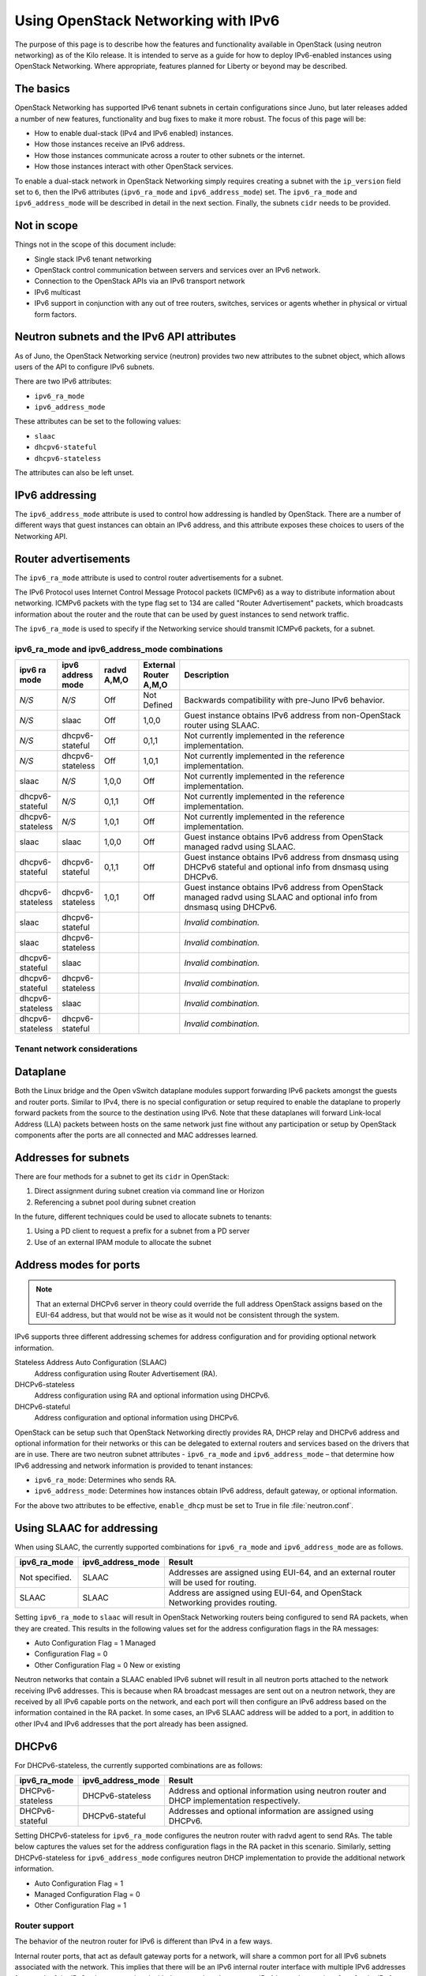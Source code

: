 ====================================
Using OpenStack Networking with IPv6
====================================

The purpose of this page is to describe how the features and
functionality available in OpenStack (using neutron networking) as of
the Kilo release. It is intended to serve as a guide for how to deploy
IPv6-enabled instances using OpenStack Networking. Where appropriate,
features planned for Liberty or beyond may be described.

The basics
~~~~~~~~~~

OpenStack Networking has supported IPv6 tenant subnets in certain
configurations since Juno, but later releases added a number of new
features, functionality and bug fixes to make it more robust. The
focus of this page will be:

* How to enable dual-stack (IPv4 and IPv6 enabled) instances.
* How those instances receive an IPv6 address.
* How those instances communicate across a router to other subnets or
  the internet.
* How those instances interact with other OpenStack services.

To enable a dual-stack network in OpenStack Networking simply requires
creating a subnet with the ``ip_version`` field set to ``6``, then the
IPv6 attributes (``ipv6_ra_mode`` and ``ipv6_address_mode``) set.  The
``ipv6_ra_mode`` and ``ipv6_address_mode`` will be described in detail in
the next section. Finally, the subnets ``cidr`` needs to be provided.

Not in scope
~~~~~~~~~~~~

Things not in the scope of this document include:

* Single stack IPv6 tenant networking
* OpenStack control communication between servers and services over an IPv6
  network.
* Connection to the OpenStack APIs via an IPv6 transport network
* IPv6 multicast
* IPv6 support in conjunction with any out of tree routers, switches, services
  or agents whether in physical or virtual form factors.


Neutron subnets and the IPv6 API attributes
~~~~~~~~~~~~~~~~~~~~~~~~~~~~~~~~~~~~~~~~~~~

As of Juno, the OpenStack Networking service (neutron) provides two
new attributes to the subnet object, which allows users of the API to
configure IPv6 subnets.

There are two IPv6 attributes:

* ``ipv6_ra_mode``
* ``ipv6_address_mode``

These attributes can be set to the following values:

* ``slaac``
* ``dhcpv6-stateful``
* ``dhcpv6-stateless``

The attributes can also be left unset.


IPv6 addressing
~~~~~~~~~~~~~~~

The ``ipv6_address_mode`` attribute is used to control how addressing is
handled by OpenStack. There are a number of different ways that guest
instances can obtain an IPv6 address, and this attribute exposes these
choices to users of the Networking API.


Router advertisements
~~~~~~~~~~~~~~~~~~~~~

The ``ipv6_ra_mode`` attribute is used to control router
advertisements for a subnet.

The IPv6 Protocol uses Internet Control Message Protocol packets
(ICMPv6) as a way to distribute information about networking. ICMPv6
packets with the type flag set to 134 are called "Router
Advertisement" packets, which broadcasts information about the router
and the route that can be used by guest instances to send network
traffic.

The ``ipv6_ra_mode`` is used to specify if the Networking service should
transmit ICMPv6 packets, for a subnet.


ipv6_ra_mode and ipv6_address_mode combinations
-----------------------------------------------

.. list-table::
   :header-rows: 1
   :widths: 10 10 10 10 60

   * - ipv6 ra mode
     - ipv6 address mode
     - radvd A,M,O
     - External Router A,M,O
     - Description
   * - *N/S*
     - *N/S*
     - Off
     - Not Defined
     - Backwards compatibility with pre-Juno IPv6 behavior.
   * - *N/S*
     - slaac
     - Off
     - 1,0,0
     - Guest instance obtains IPv6 address from non-OpenStack router using SLAAC.
   * - *N/S*
     - dhcpv6-stateful
     - Off
     - 0,1,1
     - Not currently implemented in the reference implementation.
   * - *N/S*
     - dhcpv6-stateless
     - Off
     - 1,0,1
     - Not currently implemented in the reference implementation.
   * - slaac
     - *N/S*
     - 1,0,0
     - Off
     - Not currently implemented in the reference implementation.
   * - dhcpv6-stateful
     - *N/S*
     - 0,1,1
     - Off
     - Not currently implemented in the reference implementation.
   * - dhcpv6-stateless
     - *N/S*
     - 1,0,1
     - Off
     - Not currently implemented in the reference implementation.
   * - slaac
     - slaac
     - 1,0,0
     - Off
     - Guest instance obtains IPv6 address from OpenStack managed radvd using SLAAC.
   * - dhcpv6-stateful
     - dhcpv6-stateful
     - 0,1,1
     - Off
     - Guest instance obtains IPv6 address from dnsmasq using DHCPv6
       stateful and optional info from dnsmasq using DHCPv6.
   * - dhcpv6-stateless
     - dhcpv6-stateless
     - 1,0,1
     - Off
     - Guest instance obtains IPv6 address from OpenStack managed
       radvd using SLAAC and optional info from dnsmasq using
       DHCPv6.
   * - slaac
     - dhcpv6-stateful
     -
     -
     - *Invalid combination.*
   * - slaac
     - dhcpv6-stateless
     -
     -
     - *Invalid combination.*
   * - dhcpv6-stateful
     - slaac
     -
     -
     - *Invalid combination.*
   * - dhcpv6-stateful
     - dhcpv6-stateless
     -
     -
     - *Invalid combination.*
   * - dhcpv6-stateless
     - slaac
     -
     -
     - *Invalid combination.*
   * - dhcpv6-stateless
     - dhcpv6-stateful
     -
     -
     - *Invalid combination.*

Tenant network considerations
-----------------------------


Dataplane
~~~~~~~~~

Both the Linux bridge and the Open vSwitch dataplane modules support
forwarding IPv6
packets amongst the guests and router ports. Similar to IPv4, there is no
special configuration or setup required to enable the dataplane to properly
forward packets from the source to the destination using IPv6. Note that these
dataplanes will forward Link-local Address (LLA) packets between hosts on the
same network just fine without any participation or setup by OpenStack
components after the ports are all connected and MAC addresses learned.

Addresses for subnets
~~~~~~~~~~~~~~~~~~~~~

There are four methods for a subnet to get its ``cidr`` in OpenStack:

#. Direct assignment during subnet creation via command line or Horizon
#. Referencing a subnet pool during subnet creation

In the future, different techniques could be used to allocate subnets
to tenants:

#. Using a PD client to request a prefix for a subnet from a PD server
#. Use of an external IPAM module to allocate the subnet

Address modes for ports
~~~~~~~~~~~~~~~~~~~~~~~

.. note:: That an external DHCPv6 server in theory could override the full
          address OpenStack assigns based on the EUI-64 address, but that
          would not be wise as it would not be consistent through the system.

IPv6 supports three different addressing schemes for address configuration and
for providing optional network information.

Stateless Address Auto Configuration (SLAAC)
  Address configuration using Router Advertisement (RA).

DHCPv6-stateless
  Address configuration using RA and optional information
  using DHCPv6.

DHCPv6-stateful
  Address configuration and optional information using DHCPv6.

OpenStack can be setup such that OpenStack Networking directly
provides RA, DHCP
relay and DHCPv6 address and optional information for their networks
or this can be delegated to external routers and services based on the
drivers that are in use. There are two neutron subnet attributes -
``ipv6_ra_mode`` and ``ipv6_address_mode`` – that determine how IPv6
addressing and network information is provided to tenant instances:

* ``ipv6_ra_mode``: Determines who sends RA.
* ``ipv6_address_mode``: Determines how instances obtain IPv6 address,
  default gateway, or optional information.

For the above two attributes to be effective, ``enable_dhcp`` must be
set to True in file :file:`neutron.conf`.

Using SLAAC for addressing
~~~~~~~~~~~~~~~~~~~~~~~~~~

When using SLAAC, the currently supported combinations for ``ipv6_ra_mode`` and
``ipv6_address_mode`` are as follows.

.. list-table::
   :header-rows: 1
   :widths: 10 10 50

   * - ipv6_ra_mode
     - ipv6_address_mode
     - Result
   * - Not specified.
     - SLAAC
     - Addresses are assigned using EUI-64, and an external router
       will be used for routing.
   * - SLAAC
     - SLAAC
     - Address are assigned using EUI-64, and OpenStack Networking
       provides routing.

Setting ``ipv6_ra_mode`` to ``slaac`` will result in OpenStack Networking
routers being configured to send RA packets, when they are created.
This results in the following values set for the address configuration
flags in the RA messages:

* Auto Configuration Flag = 1 Managed
* Configuration Flag = 0
* Other Configuration Flag = 0 New or existing

Neutron networks that contain a SLAAC enabled IPv6 subnet will result
in all neutron ports attached to the network receiving IPv6 addresses.
This is because when RA broadcast messages are sent out on a neutron
network, they are received by all IPv6 capable ports on the network,
and each port will then configure an IPv6 address based on the
information contained in the RA packet. In some cases, an IPv6 SLAAC
address will be added to a port, in addition to other IPv4 and IPv6 addresses
that the port already has been assigned.

DHCPv6
~~~~~~

For DHCPv6-stateless, the currently supported combinations are as
follows:

.. list-table::
   :header-rows: 1
   :widths: 10 10 50

   * - ipv6_ra_mode
     - ipv6_address_mode
     - Result
   * - DHCPv6-stateless
     - DHCPv6-stateless
     - Address and optional information using neutron router and DHCP
       implementation respectively.
   * - DHCPv6-stateful
     - DHCPv6-stateful
     - Addresses and optional information are assigned using DHCPv6.

Setting DHCPv6-stateless for ``ipv6_ra_mode`` configures the neutron
router with radvd agent to send RAs. The table below captures the
values set for the address configuration flags in the RA packet in
this scenario. Similarly, setting DHCPv6-stateless for
``ipv6_address_mode`` configures neutron DHCP implementation to provide
the additional network information.

* Auto Configuration Flag = 1
* Managed Configuration Flag = 0
* Other Configuration Flag = 1

Router support
--------------

The behavior of the neutron router for IPv6 is different than IPv4 in
a few ways.

Internal router ports, that act as default gateway ports for a network, will
share a common port for all IPv6 subnets associated with the network. This
implies that there will be an IPv6 internal router interface with multiple
IPv6 addresses from each of the IPv6 subnets associated with the network and a
separate IPv4 internal router interface for the IPv4 subnet. On the other
hand, external router ports are allowed to have a dual-stack configuration
with both an IPv4 and an IPv6 address assigned to them.

Neutron tenant networks that are assigned Global Unicast Address (GUA) prefixes
and addresses don’t require NAT on the neutron router external gateway port to
access the outside world. As a consequence of the lack of NAT the external
router port doesn’t require a GUA to send and receive to the external networks.
This implies a GUA IPv6 subnet prefix is not necessarily needed for the neutron
external network. By default, a IPv6 LLA associated with the external gateway
port can be used for routing purposes. To handle this scenario, the
implementation of router-gateway-set API in neutron has been modified so
that an IPv6 subnet is not required for the external network that is
associated with the neutron router. The LLA address of the upstream router
can be learned in two ways.

#. In the absence of an upstream RA support, ``ipv6_gateway`` flag can be set
   with the external router gateway LLA in the neutron L3 agent configuration
   file. This also requires that no subnet is associated with that port.
#. The upstream router can send an RA and the neutron router will
   automatically learn the next-hop LLA, provided again that no subnet is
   assigned and the ``ipv6_gateway`` flag is not set.

Effectively the ``ipv6_gateway`` flag takes precedence over an RA that
is received from the upstream router. If it is desired to use a GUA
next hop that is accomplished by allocating a subnet to the external
router port and assigning the upstream routers GUA address as the
gateway for the subnet.

.. note:: That it should be possible for tenants to communicate with each other
          on an isolated network (a network without a router port) using LLA
          with little to no participation on the part of OpenStack. The authors
          of this section have not proven that to be true for all scenarios.

Neutron's Distributed Router feature and IPv6
~~~~~~~~~~~~~~~~~~~~~~~~~~~~~~~~~~~~~~~~~~~~~

IPv6 does work when the Distributed Virtual Router functionality is enabled,
but all ingress/egress traffic is via the centralized router (hence, not
distributed). More work is required to fully enable this functionality.


Advanced services
-----------------

VPNaaS
~~~~~~

VPNaaS supports IPv6, but support in Kilo and prior releases will have
some bugs that may limit how it can be used. More thorough and
complete testing and bug fixing is being done as part of the Liberty
release. IPv6-based VPN as a service is configured similar to the IPv4
configuration. Either or both the ``peer_address`` and the
``peer_cidr`` can specified as an IPv6 address. The choice of
addressing modes and router modes described above should not impact
support.


LBaaS
~~~~~

TODO

FWaaS
~~~~~

FWaaS allows creation of IPv6 based rules.

NAT & Floating IPs
~~~~~~~~~~~~~~~~~~

At the current time OpenStack Networking does not provide any facility
to support any flavor of NAT with IPv6. Unlike IPv4 there is no
current embedded support for floating IPs with IPv6. It is assumed
that the IPv6 addressing amongst the tenants are using GUAs with no
overlap across the tenants.

Security considerations
-----------------------

.. todo:: Initially this is probably just stating the security group rules
          relative to IPv6 that are applied.   Need some help for these

Configuring interfaces of the guest
~~~~~~~~~~~~~~~~~~~~~~~~~~~~~~~~~~~

OpenStack currently doesn't support the privacy extensions defined by RFC 4941.
The interface identifier and DUID used must be directly derived from the MAC
as described in RFC 2373. The compute hosts must not be setup to utilize the
privacy extensions when generating their interface identifier.

There is no provisions for an IPv6-based metadata service similar to what is
provided for IPv4. In the case of dual stack Guests though it is always
possible to use the IPv4 metadata service instead.

Unlike IPv4 the MTU of a given network can be conveyed in the RA messages sent
by the router and not in the DHCP messages. In Kilo the MTU sent by RADVD is
always 1500, but in Liberty changes are planned to allow the RA to send the
proper MTU of the network.

OpenStack control & management network considerations
-----------------------------------------------------

As of the Kilo release, considerable effort has gone in to ensuring
the tenant network can handle dual stack IPv6 and IPv4 transport
across the variety of configurations describe above. This same level
of scrutiny has not been apply to running the OpenStack control
network in a dual stack configuration. Similarly, little scrutiny has
gone into ensuring that the OpenStack API endpoints can be accessed
via an IPv6 network. At this time, Open vSwitch (OVS) tunnel types -
STT, VXLAN, GRE, only support IPv4 endpoints, not IPv6, so a full
IPv6-only deployment is not possible with that technology.


Prefix delegation
~~~~~~~~~~~~~~~~~

From the Liberty release onwards, OpenStack Networking supports IPv6 prefix
delegation. This section describes the configuration and workflow steps
necessary to use IPv6 prefix delegation to provide automatic allocation of
subnet CIDRs. This allows you as the OpenStack administrator to rely on an
external (to the OpenStack Networking service) DHCPv6 server to manage your
tenant network prefixes.

.. note::
   Prefix delegation became available in the Liberty release, it is
   not available in the Kilo release. HA and DVR routers
   are not currently supported by this feature.

Configuring OpenStack Networking for prefix delegation
------------------------------------------------------

To enable prefix delegation, edit the :file:`etc/neutron.conf` file::

    default_ipv6_subnet_pool = prefix_delegation

.. Note::

    If you are not using the default dibbler-based driver for prefix
    delegation, then you also need to set the driver in
    :file:`etc/neutron.conf`::

      pd_dhcp_driver = <class path to driver>

    Drivers other than the default one may require extra configuration,
    please refer to :ref:`extra-driver-conf`

This tells OpenStack Networking to use the prefix delegation mechanism for
subnet allocation when the user does not provide a CIDR or subnet pool id when
creating a subnet.

Requirements
------------

To use this feature, you need a prefix delegation capable DHCPv6 server that is
reachable from your OpenStack Networking node(s). This could be software
running on the OpenStack Networking node(s) or elsewhere, or a physical router.
For the purposes of this guide we are using the open-source DHCPv6 server,
Dibbler. Dibbler is available in many Linux package managers, or from source at
https://github.com/tomaszmrugalski/dibbler.

When using the reference implementation of the OpenStack Networking prefix
delegation driver, Dibbler must also be installed on your OpenStack Networking
node(s) to serve as a DHCPv6 client. Version 1.0.1 or higher is required.

This guide assumes that you are running a Dibbler server on the network node
where the external network bridge exists. If you already have a prefix
delegation capable DHCPv6 server in place, then you can skip the following
section.

Configuring the Dibbler server
------------------------------

After installing Dibbler, edit the :file:`/etc/dibbler/server.conf` file:

.. code-block:: none

    script "/var/lib/dibbler/pd-server.sh"

    iface "br-ex" {
        pd-class {
            pd-pool 2222:2222:2222::/48
            pd-length 64
        }
    }

The options used in the configuration file above are:

- :code:`script`: Points to a script to be run when a prefix is delegated or
  released. This is only needed if you want instances on your
  subnets to have external network access. More on this below.
- :code:`iface`: The name of the network interface on which to listen for
  prefix delegation messages.
- :code:`pd-pool`: The larger prefix from which you want your delegated
  prefixes to come. The example given is sufficient if you do
  not need external network access, otherwise a unique
  globally routable prefix is necessary.
- :code:`pd-length`: The length that delegated prefixes will be. This must be
  64 to work with the current OpenStack Networking reference implementation.

To provide external network access to your instances, your Dibbler server also
needs to create new routes for each delegated prefix. This is done using the
script file named in the config file above. Edit the
:file:`/var/lib/dibbler/pd-server.sh` file:

.. code-block:: bash

    if [ "$PREFIX1" != "" ]; then
        if [ "$1" == "add" ]; then
            sudo ip -6 route add ${PREFIX1}/64 via $REMOTE_ADDR dev $IFACE
        fi
        if [ "$1" == "delete" ]; then
            sudo ip -6 route del ${PREFIX1}/64 via $REMOTE_ADDR dev $IFACE
        fi
    fi

The variables used in the script file above are:

- :code:`$PREFIX1`: The prefix being added/deleted by the Dibbler server.
- :code:`$1`: The operation being performed.
- :code:`$REMOTE_ADDR`: The IP address of the requesting Dibbler client.
- :code:`$IFACE`: The network interface upon which the request was
  received.

The above is all you need in this scenario, but more information on
installing, configuring, and running Dibbler is available in the Dibbler user
guide, at http://klub.com.pl/dhcpv6/doc/dibbler-user.pdf.

To start your Dibbler server, run::

    # dibbler-server run

Or to run in headless mode::

    # dibbler-server start

When using DevStack, it is important to start your server after the
:file:`stack.sh` script has finished to ensure that the required network
interfaces have been created.

User workflow
-------------

First, create a network and IPv6 subnet:

.. code-block:: console

    $ neutron net-create ipv6-pd
    Created a new network:
    +-----------------+--------------------------------------+
    | Field           | Value                                |
    +-----------------+--------------------------------------+
    | admin_state_up  | True                                 |
    | id              | 31ef3e85-111f-4772-8172-8e4a404a7476 |
    | mtu             | 0                                    |
    | name            | ipv6-pd                              |
    | router:external | False                                |
    | shared          | False                                |
    | status          | ACTIVE                               |
    | subnets         |                                      |
    | tenant_id       | 28b39bcce66e4a648f82e2362b958b60     |
    +-----------------+--------------------------------------+

    $ neutron subnet-create ipv6-pd --name ipv6-pd-1 --ip_version 6 \
      --ipv6_ra_mode slaac --ipv6_address_mode slaac
    Created a new subnet:
    +-------------------+--------------------------------------------------+
    | Field             | Value                                            |
    +-------------------+--------------------------------------------------+
    | allocation_pools  | {"start": "::2", "end": "::ffff:ffff:ffff:fffe"} |
    | cidr              | ::/64                                            |
    | dns_nameservers   |                                                  |
    | enable_dhcp       | True                                             |
    | gateway_ip        | ::1                                              |
    | host_routes       |                                                  |
    | id                | ea139dcd-17a3-4f0a-8cca-dff8b4e03f8a             |
    | ip_version        | 6                                                |
    | ipv6_address_mode | slaac                                            |
    | ipv6_ra_mode      | slaac                                            |
    | name              | ipv6-pd-1                                        |
    | network_id        | 31ef3e85-111f-4772-8172-8e4a404a7476             |
    | subnetpool_id     | prefix_delegation                                |
    | tenant_id         | 28b39bcce66e4a648f82e2362b958b60                 |
    +-------------------+--------------------------------------------------+

The subnet is initially created with a temporary CIDR before one can be
assigned by prefix delegation. Any number of subnets with this temporary CIDR
can exist without raising an overlap error. The subnetpool_id is automatically
set to :code:`prefix_delegation`.

To trigger the prefix delegation process, create a router interface between
this subnet and a router with an active interface on the external network:

.. code-block:: console

    $ neutron router-interface-add cb9b7a2c-0ffa-412f-989a-1e6c60e1c02f \
      ea139dcd-17a3-4f0a-8cca-dff8b4e03f8a
    Added interface a7e4d663-e3fc-4b8f-909f-865c397a930e to router
    cb9b7a2c-0ffa-412f-989a-1e6c60e1c02f.

The prefix delegation mechanism then sends a request via the external network
to your prefix delegation server, which replies with the delegated prefix. The
subnet is then updated with the new prefix, including issuing new IP addresses
to all ports:

.. code-block:: console

    $ neutron subnet-show ipv6-pd-1
    +-------------------+-------------------------------------------------+
    | Field             | Value                                           |
    +-------------------+-------------------------------------------------+
    | allocation_pools  | {"start": "2222:2222:2222:6977::2",             |
    |                   | "end":"2222:2222:2222:6977:ffff:ffff:ffff:fffe"}|
    | cidr              | 2222:2222:2222:6977::/64                        |
    | dns_nameservers   |                                                 |
    | enable_dhcp       | True                                            |
    | gateway_ip        | 2222:2222:2222:6977::1                          |
    | host_routes       |                                                 |
    | id                | ea139dcd-17a3-4f0a-8cca-dff8b4e03f8a            |
    | ip_version        | 6                                               |
    | ipv6_address_mode | slaac                                           |
    | ipv6_ra_mode      | slaac                                           |
    | name              | ipv6-pd-1                                       |
    | network_id        | 31ef3e85-111f-4772-8172-8e4a404a7476            |
    | subnetpool_id     | prefix_delegation                               |
    | tenant_id         | 28b39bcce66e4a648f82e2362b958b60                |
    +-------------------+-------------------------------------------------+

If the prefix delegation server is configured to delegate globally routable
prefixes and setup routes, then any instance with a port on this subnet should
now have external network access.

Deleting the router interface causes the subnet to be reverted to the temporary
CIDR, and all ports have their IPs updated. Prefix leases are released and
renewed automatically as necessary.

References
----------

The following link provides a great step by step tutorial on setting up IPv6
with OpenStack: http://www.debug-all.com/?p=52

.. _extra-driver-conf:

Extra configuration
-------------------

Neutron dhcpv6_pd_agent
^^^^^^^^^^^^^^^^^^^^^^^
To enable the driver for the dhcpv6_pd_agent, set pd_dhcp_driver to this in
:file:`etc/neutron.conf`::

    pd_dhcp_driver = neutron_pd_agent

To allow the neutron-pd-agent to communicate with prefix delegation servers,
you must set which network interface to use for external communication. In
DevStack the default for this is br-ex::

    pd_interface = br-ex

Once you have stacked run the command below to start the neutron-pd-agent::

    neutron-pd-agent --config-file /etc/neutron/neutron.conf
